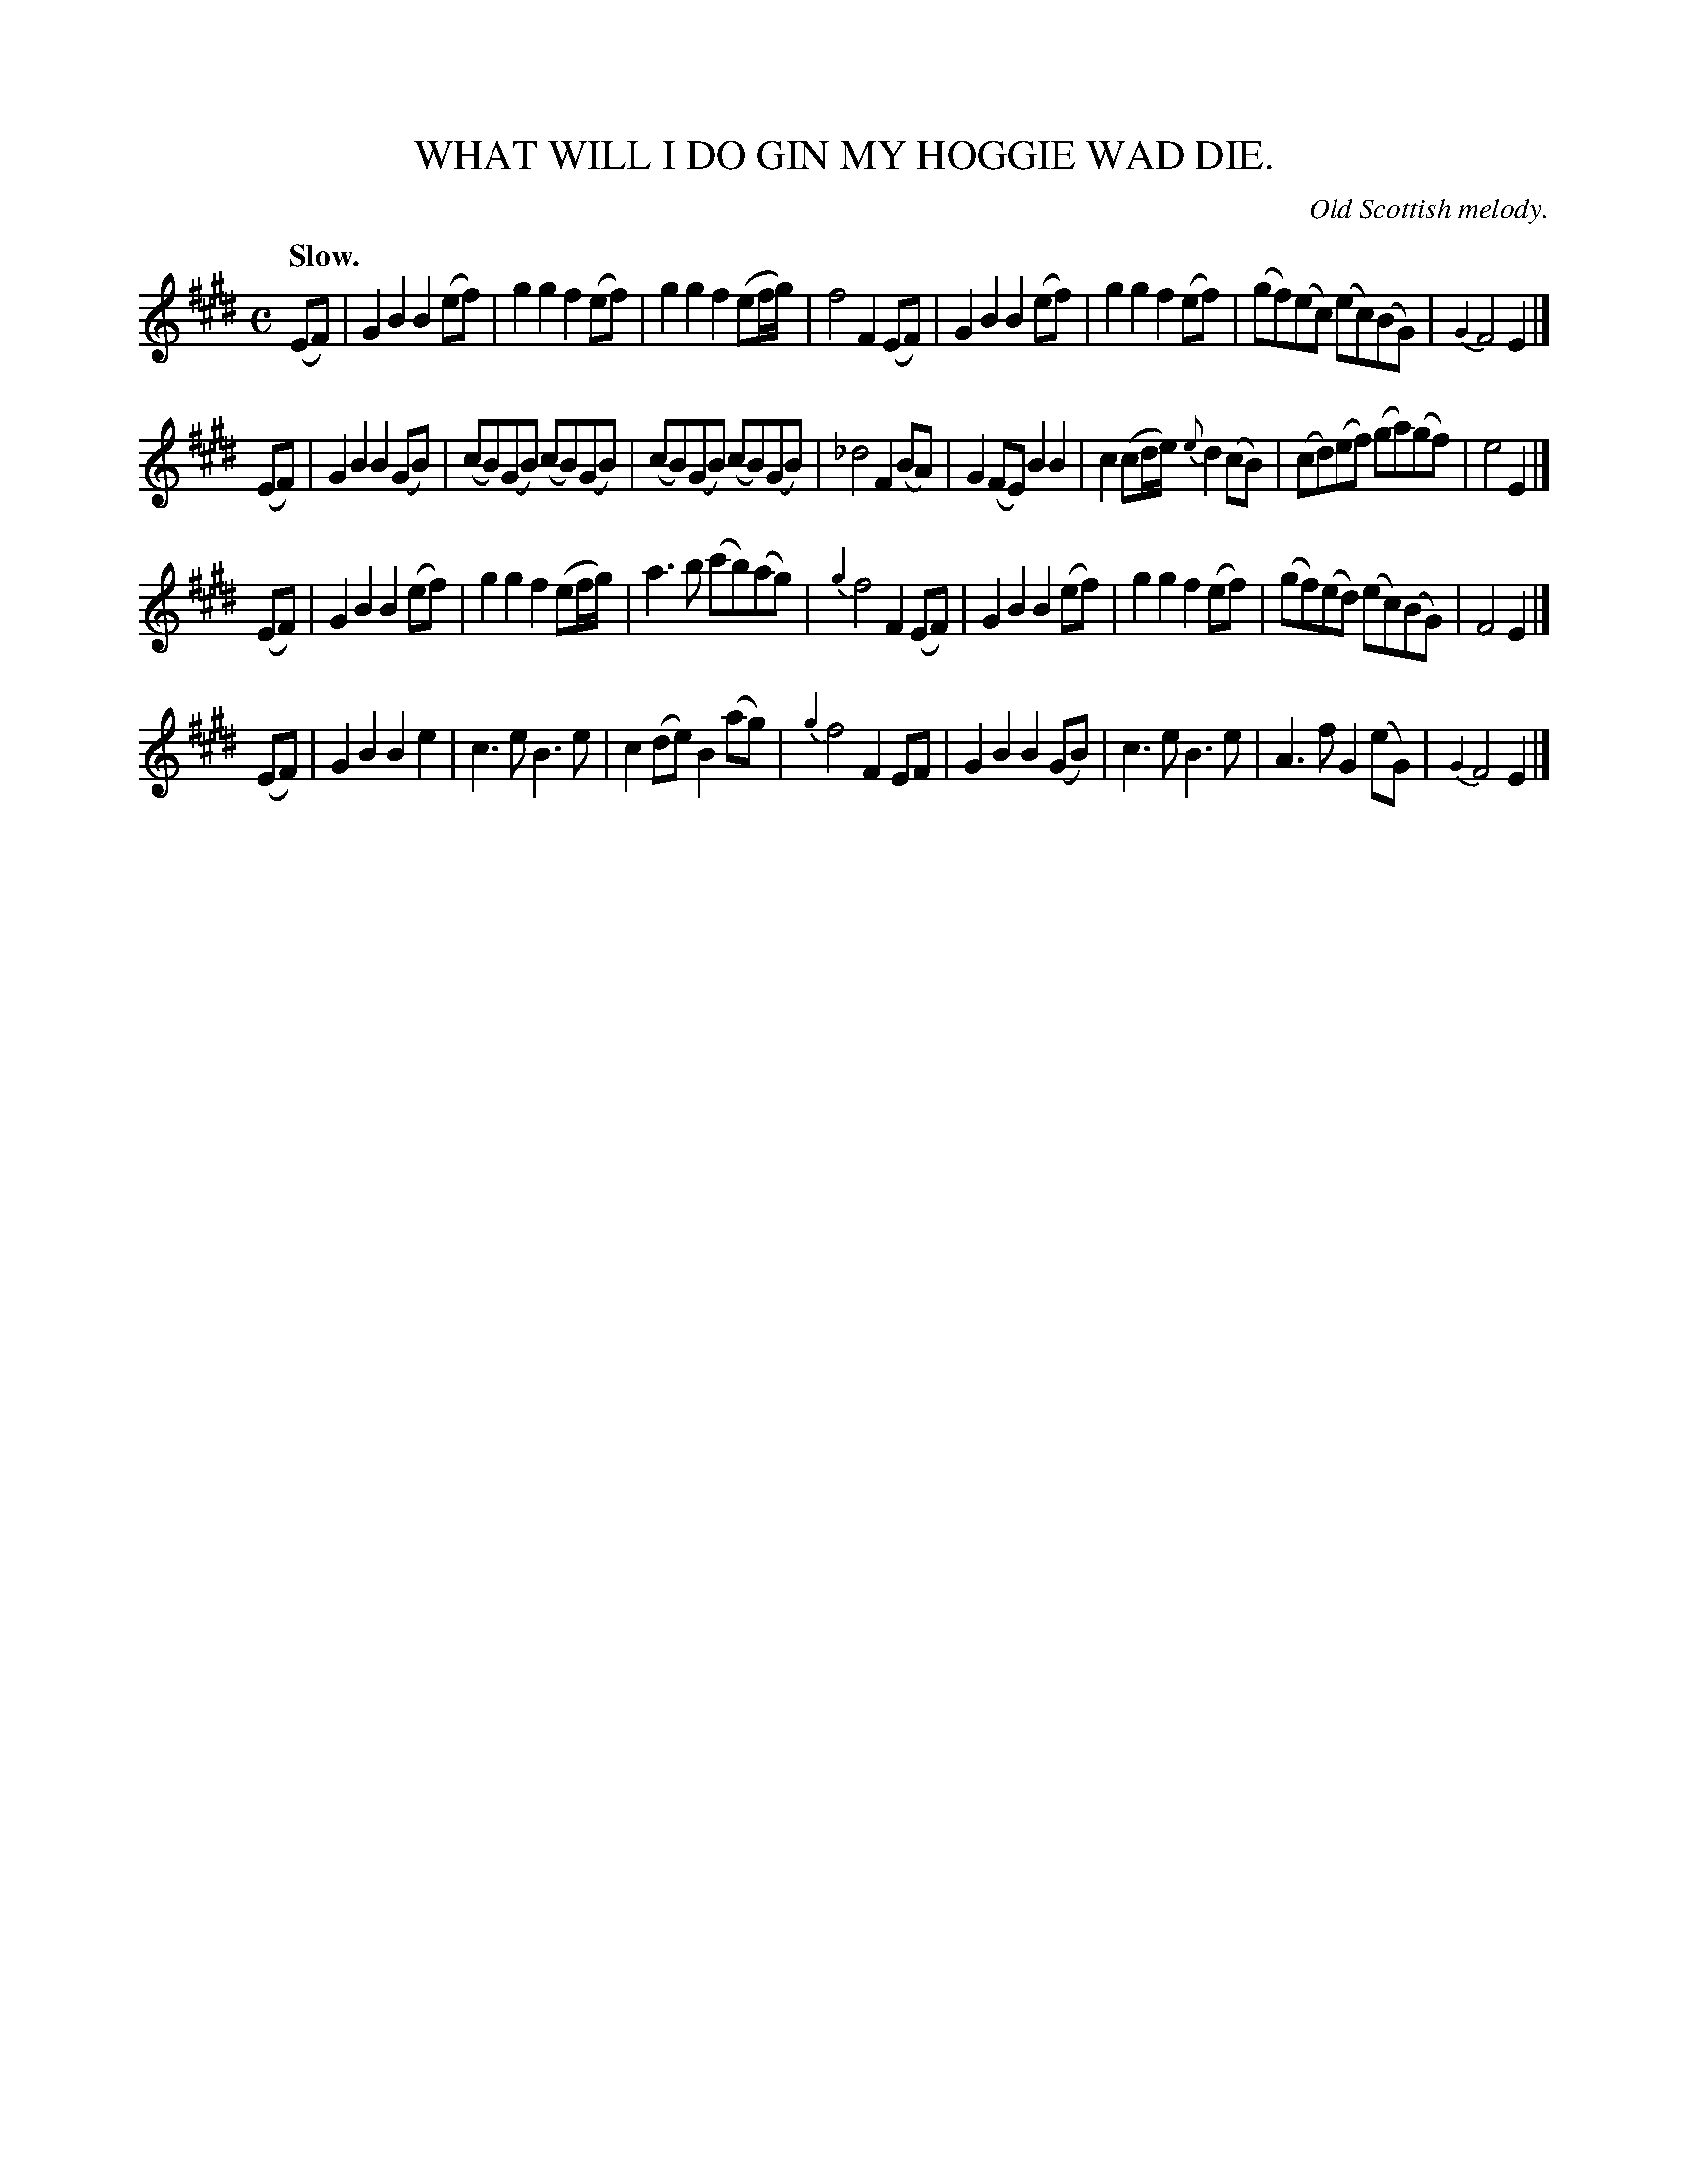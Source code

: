 X: 20281
T: WHAT WILL I DO GIN MY HOGGIE WAD DIE.
O: Old Scottish melody.
Q: "Slow."
%R: air, march
B: W. Hamilton "Universal Tune-Book" Vol. 2 Glasgow 1846 p.28 #1
S: http://s3-eu-west-1.amazonaws.com/itma.dl.printmaterial/book_pdfs/hamiltonvol2web.pdf
Z: 2016 John Chambers <jc:trillian.mit.edu>
M: C
L: 1/8
K: E
%%slurgraces yes
%%graceslurs yes
% - - - - - - - - - - - - - - - - - - - - - - - - -
(EF) |\
G2B2 B2(ef) | g2g2 f2(ef) | g2g2 f2(ef/g/) | f4 F2(EF) |\
G2B2 B2(ef) | g2g2 f2(ef) | (gf)(ec) (ec)(BG) | {G2}F4 E2 |]
(EF) |\
G2B2 B2(GB) | (cB)(GB) (cB)(GB) | (cB)(GB) (cB)(GB) | _d4 F2(BA) |\
G2(FE) B2B2 | c2(cd/e/) {e}d2(cB) | (cd)(ef) (ga)(gf) | e4E2 |]
(EF) |\
G2B2 B2(ef) | g2g2 f2(ef/g/) | a3b (c'b)(ag) | {g2}f4 F2(EF) |\
G2B2 B2(ef) | g2g2 f2(ef) | (gf)(ed) (ec)(BG) | F4 E2 |]
(EF) |\
G2B2 B2e2 | c3e B3e | c2(de) B2(ag) | {g2}f4 F2EF |\
G2B2 B2(GB) | c3e B3e | A3f G2(eG) | {G2}F4 E2 |]
% - - - - - - - - - - - - - - - - - - - - - - - - -
